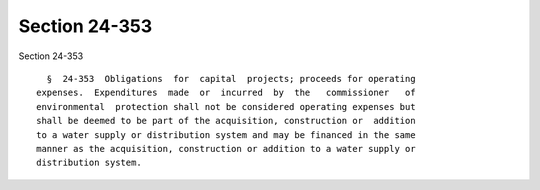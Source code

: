Section 24-353
==============

Section 24-353 ::    
        
     
        §  24-353  Obligations  for  capital  projects; proceeds for operating
      expenses.  Expenditures  made  or  incurred  by  the   commissioner   of
      environmental  protection shall not be considered operating expenses but
      shall be deemed to be part of the acquisition, construction or  addition
      to a water supply or distribution system and may be financed in the same
      manner as the acquisition, construction or addition to a water supply or
      distribution system.
    
    
    
    
    
    
    